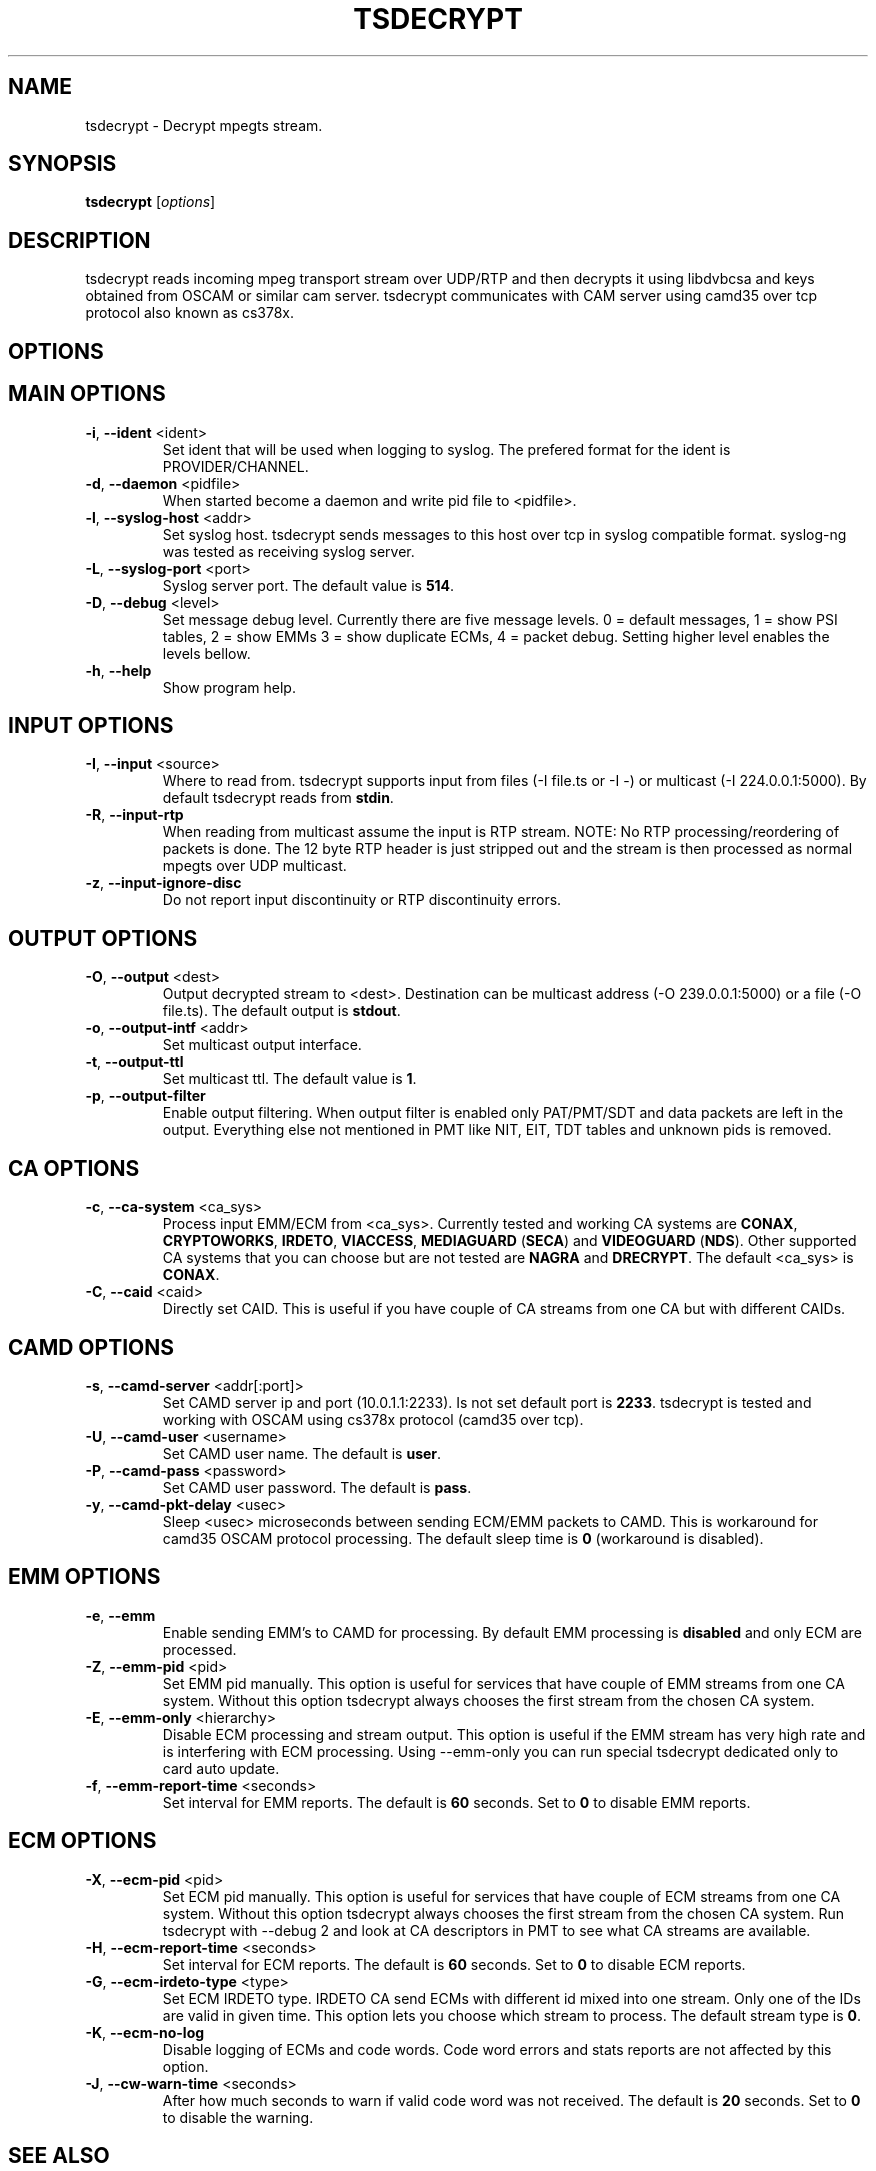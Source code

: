 .TH TSDECRYPT "1" "September 2011" "tsdecrypt 3.0" "User Commands"
.SH NAME
tsdecrypt - Decrypt mpegts stream.
.SH SYNOPSIS
.B tsdecrypt
[\fIoptions\fR]
.SH DESCRIPTION
tsdecrypt reads incoming mpeg transport stream over UDP/RTP and then decrypts it
using libdvbcsa and keys obtained from OSCAM or similar cam server. tsdecrypt
communicates with CAM server using camd35 over tcp protocol also known as cs378x.
.SH OPTIONS
.TP
.SH MAIN OPTIONS
.PP
.TP
\fB\-i\fR, \fB\-\-ident\fR <ident>
Set ident that will be used when logging to syslog. The prefered format
for the ident is PROVIDER/CHANNEL.
.TP
\fB\-d\fR, \fB\-\-daemon\fR <pidfile>
When started become a daemon and write pid file to <pidfile>.
.TP
\fB\-l\fR, \fB\-\-syslog\-host\fR <addr>
Set syslog host. tsdecrypt sends messages to this host over tcp in
syslog compatible format. syslog-ng was tested as receiving syslog server.
.TP
\fB\-L\fR, \fB\-\-syslog\-port\fR <port>
Syslog server port. The default value is \fB514\fR.
.TP
\fB\-D\fR, \fB\-\-debug\fR <level>
Set message debug level. Currently there are five message levels.
0 = default messages, 1 = show PSI tables, 2 = show EMMs 3 = show
duplicate ECMs, 4 = packet debug. Setting higher level enables the
levels bellow.
.TP
\fB\-h\fR, \fB\-\-help\fR
Show program help.
.TP
.SH INPUT OPTIONS
.PP
.TP
\fB\-I\fR, \fB\-\-input\fR <source>
Where to read from. tsdecrypt supports input from files (-I file.ts or -I -)
or multicast (-I 224.0.0.1:5000). By default tsdecrypt reads from \fBstdin\fR.
.TP
\fB\-R\fR, \fB\-\-input\-rtp\fR
When reading from multicast assume the input is RTP stream. NOTE: No RTP
processing/reordering of packets is done. The 12 byte RTP header is just
stripped out and the stream is then processed as normal mpegts over UDP
multicast.
.TP
\fB\-z\fR, \fB\-\-input\-ignore\-disc\fR
Do not report input discontinuity or RTP discontinuity errors.
.TP
.SH OUTPUT OPTIONS
.PP
.TP
\fB\-O\fR, \fB\-\-output\fR <dest>
Output decrypted stream to <dest>. Destination can be multicast address
(-O 239.0.0.1:5000) or a file (-O file.ts). The default output is \fBstdout\fR.
.TP
\fB\-o\fR, \fB\-\-output\-intf\fR <addr>
Set multicast output interface.
.TP
\fB\-t\fR, \fB\-\-output\-ttl\fR
Set multicast ttl. The default value is \fB1\fR.
.TP
\fB\-p\fR, \fB\-\-output\-filter\fR
Enable output filtering. When output filter is enabled only PAT/PMT/SDT
and data packets are left in the output. Everything else not mentioned
in PMT like NIT, EIT, TDT tables and unknown pids is removed.
.TP
.SH CA OPTIONS
.PP
.TP
\fB\-c\fR, \fB\-\-ca\-system\fR <ca_sys>
Process input EMM/ECM from <ca_sys>. Currently tested and working CA systems
are \fBCONAX\fR, \fBCRYPTOWORKS\fR, \fBIRDETO\fR, \fBVIACCESS\fR, \fBMEDIAGUARD\fR
(\fBSECA\fR) and \fBVIDEOGUARD\fR (\fBNDS\fR). Other supported CA systems that
you can choose but are not tested are \fBNAGRA\fR and \fBDRECRYPT\fR.
The default <ca_sys> is \fBCONAX\fR.
.TP
\fB\-C\fR, \fB\-\-caid\fR <caid>
Directly set CAID. This is useful if you have couple of CA streams from
one CA but with different CAIDs.
.TP
.SH CAMD OPTIONS
.PP
.TP
\fB\-s\fR, \fB\-\-camd\-server\fR <addr[:port]>
Set CAMD server ip and port (10.0.1.1:2233). Is not set default port is
\fB2233\fR. tsdecrypt is tested and working with OSCAM using cs378x protocol
(camd35 over tcp).
.TP
\fB\-U\fR, \fB\-\-camd\-user\fR <username>
Set CAMD user name. The default is \fBuser\fR.
.TP
\fB\-P\fR, \fB\-\-camd\-pass\fR <password>
Set CAMD user password. The default is \fBpass\fR.
.TP
\fB\-y\fR, \fB\-\-camd\-pkt\-delay\fR <usec>
Sleep <usec> microseconds between sending ECM/EMM packets to CAMD. This
is workaround for camd35 OSCAM protocol processing. The default sleep time is
\fB0\fR (workaround is disabled).
.TP
.SH EMM OPTIONS
.PP
.TP
\fB\-e\fR, \fB\-\-emm\fR
Enable sending EMM's to CAMD for processing. By default EMM processing
is \fBdisabled\fR and only ECM are processed.
.TP
\fB\-Z\fR, \fB\-\-emm\-pid\fR <pid>
Set EMM pid manually. This option is useful for services that have
couple of EMM streams from one CA system. Without this option tsdecrypt
always chooses the first stream from the chosen CA system.
.TP
\fB\-E\fR, \fB\-\-emm\-only\fR <hierarchy>
Disable ECM processing and stream output. This option is useful if the EMM
stream has very high rate and is interfering with ECM processing. Using
--emm-only you can run special tsdecrypt dedicated only to card auto update.
.TP
\fB\-f\fR, \fB\-\-emm\-report\-time\fR <seconds>
Set interval for EMM reports. The default is \fB60\fR seconds. Set to \fB0\fR
to disable EMM reports.
.TP
.SH ECM OPTIONS
.PP
.TP
\fB\-X\fR, \fB\-\-ecm\-pid\fR <pid>
Set ECM pid manually. This option is useful for services that have
couple of ECM streams from one CA system. Without this option tsdecrypt
always chooses the first stream from the chosen CA system. Run tsdecrypt
with --debug 2 and look at CA descriptors in PMT to see what CA streams
are available.
.TP
\fB\-H\fR, \fB\-\-ecm\-report\-time\fR <seconds>
Set interval for ECM reports. The default is \fB60\fR seconds. Set to \fB0\fR
to disable ECM reports.
.TP
\fB\-G\fR, \fB\-\-ecm\-irdeto\-type\fR <type>
Set ECM IRDETO type. IRDETO CA send ECMs with different id mixed
into one stream. Only one of the IDs are valid in given time. This
option lets you choose which stream to process. The default stream
type is \fB0\fR.
.TP
\fB\-K\fR, \fB\-\-ecm\-no\-log\fR
Disable logging of ECMs and code words. Code word errors and stats
reports are not affected by this option.
.TP
\fB\-J\fR, \fB\-\-cw\-warn\-time\fR <seconds>
After how much seconds to warn if valid code word was not received.
The default is \fB20\fR seconds. Set to \fB0\fR to disable the warning.
.SH SEE ALSO
See the README file for more information. If you have questions, remarks,
problems or you just want to contact the developer, write to:
  \fIgeorgi@unixsol.org\fP
.TP
For more info, see the website at
.I http://georgi.unixsol.org/programs/tsdecrypt/
.SH AUTHORS
Writen by Georgi Chorbadzhiyski <\fBgeorgi@unixsol.org\fR>
.SH LICENCE
This program is free software; you can redistribute it and/or modify it under
the terms of version 2 of the GNU General Public License as published by the
Free Software Foundation.
